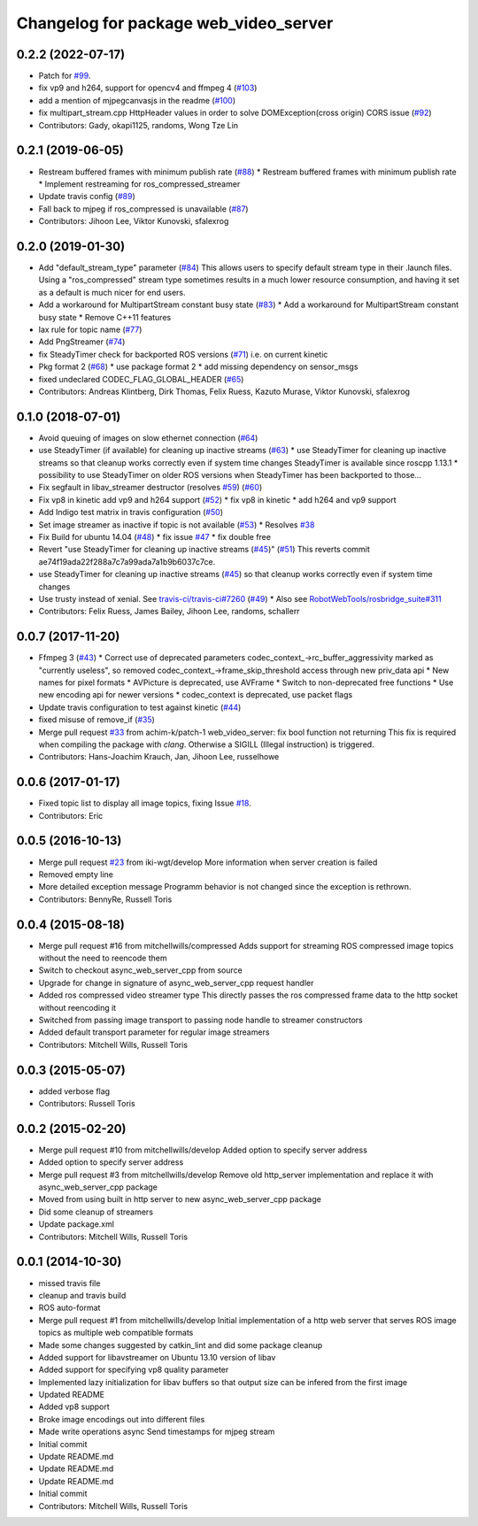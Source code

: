 ^^^^^^^^^^^^^^^^^^^^^^^^^^^^^^^^^^^^^^
Changelog for package web_video_server
^^^^^^^^^^^^^^^^^^^^^^^^^^^^^^^^^^^^^^

0.2.2 (2022-07-17)
------------------
* Patch for `#99 <https://github.com/RobotWebTools/web_video_server/issues/99>`_.
* fix vp9 and h264, support for opencv4 and ffmpeg 4 (`#103 <https://github.com/RobotWebTools/web_video_server/issues/103>`_)
* add a mention of mjpegcanvasjs in the readme (`#100 <https://github.com/RobotWebTools/web_video_server/issues/100>`_)
* fix multipart_stream.cpp HttpHeader values in order to solve DOMException(cross origin) CORS issue (`#92 <https://github.com/RobotWebTools/web_video_server/issues/92>`_)
* Contributors: Gady, okapi1125, randoms, Wong Tze Lin

0.2.1 (2019-06-05)
------------------
* Restream buffered frames with minimum publish rate (`#88 <https://github.com/RobotWebTools/web_video_server/issues/88>`_)
  * Restream buffered frames with minimum publish rate
  * Implement restreaming for ros_compressed_streamer
* Update travis config (`#89 <https://github.com/RobotWebTools/web_video_server/issues/89>`_)
* Fall back to mjpeg if ros_compressed is unavailable (`#87 <https://github.com/RobotWebTools/web_video_server/issues/87>`_)
* Contributors: Jihoon Lee, Viktor Kunovski, sfalexrog

0.2.0 (2019-01-30)
------------------
* Add "default_stream_type" parameter (`#84 <https://github.com/RobotWebTools/web_video_server/issues/84>`_)
  This allows users to specify default stream type in their .launch files. Using a "ros_compressed" stream type sometimes
  results in a much lower resource consumption, and having it set as a default is much nicer for end users.
* Add a workaround for MultipartStream constant busy state (`#83 <https://github.com/RobotWebTools/web_video_server/issues/83>`_)
  * Add a workaround for MultipartStream constant busy state
  * Remove C++11 features
* lax rule for topic name (`#77 <https://github.com/RobotWebTools/web_video_server/issues/77>`_)
* Add PngStreamer (`#74 <https://github.com/RobotWebTools/web_video_server/issues/74>`_)
* fix SteadyTimer check for backported ROS versions (`#71 <https://github.com/RobotWebTools/web_video_server/issues/71>`_)
  i.e. on current kinetic
* Pkg format 2 (`#68 <https://github.com/RobotWebTools/web_video_server/issues/68>`_)
  * use package format 2
  * add missing dependency on sensor_msgs
* fixed undeclared CODEC_FLAG_GLOBAL_HEADER (`#65 <https://github.com/RobotWebTools/web_video_server/issues/65>`_)
* Contributors: Andreas Klintberg, Dirk Thomas, Felix Ruess, Kazuto Murase, Viktor Kunovski, sfalexrog

0.1.0 (2018-07-01)
------------------
* Avoid queuing of images on slow ethernet connection (`#64 <https://github.com/RobotWebTools/web_video_server/issues/64>`_)
* use SteadyTimer (if available) for cleaning up inactive streams (`#63 <https://github.com/RobotWebTools/web_video_server/issues/63>`_)
  * use SteadyTimer for cleaning up inactive streams
  so that cleanup works correctly even if system time changes
  SteadyTimer is available since roscpp 1.13.1
  * possibility to use SteadyTimer on older ROS versions
  when SteadyTimer has been backported to those...
* Fix segfault in libav_streamer destructor (resolves `#59 <https://github.com/RobotWebTools/web_video_server/issues/59>`_) (`#60 <https://github.com/RobotWebTools/web_video_server/issues/60>`_)
* Fix vp8 in kinetic add vp9 and h264 support (`#52 <https://github.com/RobotWebTools/web_video_server/issues/52>`_)
  * fix vp8 in kinetic
  * add h264 and vp9 support
* Add Indigo test matrix in travis configuration (`#50 <https://github.com/RobotWebTools/web_video_server/issues/50>`_)
* Set image streamer as inactive if topic is not available (`#53 <https://github.com/RobotWebTools/web_video_server/issues/53>`_)
  * Resolves `#38 <https://github.com/RobotWebTools/web_video_server/issues/38>`_
* Fix Build for ubuntu 14.04 (`#48 <https://github.com/RobotWebTools/web_video_server/issues/48>`_)
  * fix issue `#47 <https://github.com/RobotWebTools/web_video_server/issues/47>`_
  * fix double free
* Revert "use SteadyTimer for cleaning up inactive streams (`#45 <https://github.com/RobotWebTools/web_video_server/issues/45>`_)" (`#51 <https://github.com/RobotWebTools/web_video_server/issues/51>`_)
  This reverts commit ae74f19ada22f288a7c7a99ada7a1b9b6037c7ce.
* use SteadyTimer for cleaning up inactive streams (`#45 <https://github.com/RobotWebTools/web_video_server/issues/45>`_)
  so that cleanup works correctly even if system time changes
* Use trusty instead of xenial.  See `travis-ci/travis-ci#7260 <https://github.com/travis-ci/travis-ci/issues/7260>`_ (`#49 <https://github.com/RobotWebTools/web_video_server/issues/49>`_)
  * Also see `RobotWebTools/rosbridge_suite#311 <https://github.com/RobotWebTools/rosbridge_suite/issues/311>`_
* Contributors: Felix Ruess, James Bailey, Jihoon Lee, randoms, schallerr

0.0.7 (2017-11-20)
------------------
* Ffmpeg 3 (`#43 <https://github.com/RobotWebTools/web_video_server/issues/43>`_)
  * Correct use of deprecated parameters
  codec_context\_->rc_buffer_aggressivity marked as "currently useless", so removed
  codec_context\_->frame_skip_threshold access through new priv_data api
  * New names for pixel formats
  * AVPicture is deprecated, use AVFrame
  * Switch to non-deprecated free functions
  * Use new encoding api for newer versions
  * codec_context is deprecated, use packet flags
* Update travis configuration to test against kinetic (`#44 <https://github.com/RobotWebTools/web_video_server/issues/44>`_)
* fixed misuse of remove_if (`#35 <https://github.com/RobotWebTools/web_video_server/issues/35>`_)
* Merge pull request `#33 <https://github.com/RobotWebTools/web_video_server/issues/33>`_ from achim-k/patch-1
  web_video_server: fix bool function not returning
  This fix is required when compiling the package with `clang`. Otherwise a SIGILL (Illegal instruction) is triggered.
* Contributors: Hans-Joachim Krauch, Jan, Jihoon Lee, russelhowe

0.0.6 (2017-01-17)
------------------
* Fixed topic list to display all image topics, fixing Issue `#18 <https://github.com/RobotWebTools/web_video_server/issues/18>`_.
* Contributors: Eric

0.0.5 (2016-10-13)
------------------
* Merge pull request `#23 <https://github.com/RobotWebTools/web_video_server/issues/23>`_ from iki-wgt/develop
  More information when server creation is failed
* Removed empty line
* More detailed exception message
  Programm behavior is not changed since the exception is rethrown.
* Contributors: BennyRe, Russell Toris

0.0.4 (2015-08-18)
------------------
* Merge pull request #16 from mitchellwills/compressed
  Adds support for streaming ROS compressed image topics without the need to reencode them
* Switch to checkout async_web_server_cpp from source
* Upgrade for change in signature of async_web_server_cpp request handler
* Added ros compressed video streamer type
  This directly passes the ros compressed frame data to the http socket without reencoding it
* Switched from passing image transport to passing node handle to streamer constructors
* Added default transport parameter for regular image streamers
* Contributors: Mitchell Wills, Russell Toris

0.0.3 (2015-05-07)
------------------
* added verbose flag
* Contributors: Russell Toris

0.0.2 (2015-02-20)
------------------
* Merge pull request #10 from mitchellwills/develop
  Added option to specify server address
* Added option to specify server address
* Merge pull request #3 from mitchellwills/develop
  Remove old http_server implementation and replace it with async_web_server_cpp package
* Moved from using built in http server to new async_web_server_cpp package
* Did some cleanup of streamers
* Update package.xml
* Contributors: Mitchell Wills, Russell Toris

0.0.1 (2014-10-30)
------------------
* missed travis file
* cleanup and travis build
* ROS auto-format
* Merge pull request #1 from mitchellwills/develop
  Initial implementation of a http web server that serves ROS image topics as multiple web compatible formats
* Made some changes suggested by catkin_lint and did some package cleanup
* Added support for libavstreamer on Ubuntu 13.10 version of libav
* Added support for specifying vp8 quality parameter
* Implemented lazy initialization for libav buffers so that output size can be infered from the first image
* Updated README
* Added vp8 support
* Broke image encodings out into different files
* Made write operations async
  Send timestamps for mjpeg stream
* Initial commit
* Update README.md
* Update README.md
* Update README.md
* Initial commit
* Contributors: Mitchell Wills, Russell Toris
